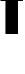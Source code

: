 SplineFontDB: 3.2
FontName: 0001_0001.ttf
FullName: Untitled84
FamilyName: Untitled84
Weight: Regular
Copyright: Copyright (c) 2022, 
UComments: "2022-6-25: Created with FontForge (http://fontforge.org)"
Version: 001.000
ItalicAngle: 0
UnderlinePosition: -100
UnderlineWidth: 50
Ascent: 800
Descent: 200
InvalidEm: 0
LayerCount: 2
Layer: 0 0 "Back" 1
Layer: 1 0 "Fore" 0
XUID: [1021 162 2050247783 8470265]
OS2Version: 0
OS2_WeightWidthSlopeOnly: 0
OS2_UseTypoMetrics: 1
CreationTime: 1656144971
ModificationTime: 1656144971
OS2TypoAscent: 0
OS2TypoAOffset: 1
OS2TypoDescent: 0
OS2TypoDOffset: 1
OS2TypoLinegap: 0
OS2WinAscent: 0
OS2WinAOffset: 1
OS2WinDescent: 0
OS2WinDOffset: 1
HheadAscent: 0
HheadAOffset: 1
HheadDescent: 0
HheadDOffset: 1
OS2Vendor: 'PfEd'
DEI: 91125
Encoding: ISO8859-1
UnicodeInterp: none
NameList: AGL For New Fonts
DisplaySize: -48
AntiAlias: 1
FitToEm: 0
BeginChars: 256 1

StartChar: f
Encoding: 102 102 0
Width: 580
VWidth: 1428
Flags: HW
LayerCount: 2
Fore
SplineSet
573 1038 m 1
 573 833 l 1
 450 833 l 1
 450 0 l 1
 136 0 l 1
 136 833 l 1
 12 833 l 1
 12 1038 l 1
 136 1038 l 1
 136 1119 l 2
 136 1190.33333333 143 1239 157 1265 c 0
 176.333333333 1307 209.333333333 1335.66666667 256 1351 c 0
 285.333333333 1360.33333333 326 1365 378 1365 c 2
 573 1365 l 1
 573 1153 l 1
 517 1153 l 2
 491.666666667 1153 474.666666667 1149 466 1141 c 0
 456 1131 450.666666667 1109 450 1075 c 2
 450 1038 l 1
 573 1038 l 1
EndSplineSet
EndChar
EndChars
EndSplineFont
